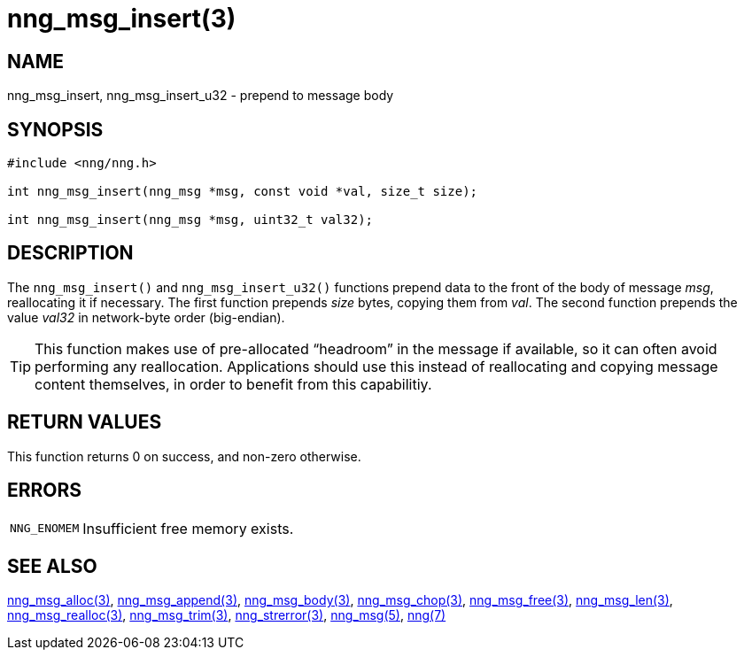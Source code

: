 = nng_msg_insert(3)
//
// Copyright 2018 Staysail Systems, Inc. <info@staysail.tech>
// Copyright 2018 Capitar IT Group BV <info@capitar.com>
//
// This document is supplied under the terms of the MIT License, a
// copy of which should be located in the distribution where this
// file was obtained (LICENSE.txt).  A copy of the license may also be
// found online at https://opensource.org/licenses/MIT.
//

== NAME

nng_msg_insert, nng_msg_insert_u32 - prepend to message body

== SYNOPSIS

[source, c]
----
#include <nng/nng.h>

int nng_msg_insert(nng_msg *msg, const void *val, size_t size);

int nng_msg_insert(nng_msg *msg, uint32_t val32);
----

== DESCRIPTION

The `nng_msg_insert()` and `nng_msg_insert_u32()` functions prepend data to
the front of the body of message _msg_, reallocating it if necessary.
The first function prepends _size_ bytes, copying them from _val_.
The second function prepends the value _val32_ in network-byte order
(big-endian).

TIP: This function makes use of pre-allocated "`headroom`" in the message if
available, so it can often avoid performing any reallocation.
Applications should use this instead of reallocating and copying message
content themselves, in order to benefit from this capabilitiy.

== RETURN VALUES

This function returns 0 on success, and non-zero otherwise.

== ERRORS

[horizontal]
`NNG_ENOMEM`:: Insufficient free memory exists.

== SEE ALSO

[.text-left]
<<nng_msg_alloc.3#,nng_msg_alloc(3)>>,
<<nng_msg_append.3#,nng_msg_append(3)>>,
<<nng_msg_body.3#,nng_msg_body(3)>>,
<<nng_msg_chop.3#,nng_msg_chop(3)>>,
<<nng_msg_free.3#,nng_msg_free(3)>>,
<<nng_msg_len.3#,nng_msg_len(3)>>,
<<nng_msg_realloc.3#,nng_msg_realloc(3)>>,
<<nng_msg_trim.3#,nng_msg_trim(3)>>,
<<nng_strerror.3#,nng_strerror(3)>>,
<<nng_msg.5#,nng_msg(5)>>,
<<nng.7#,nng(7)>>
